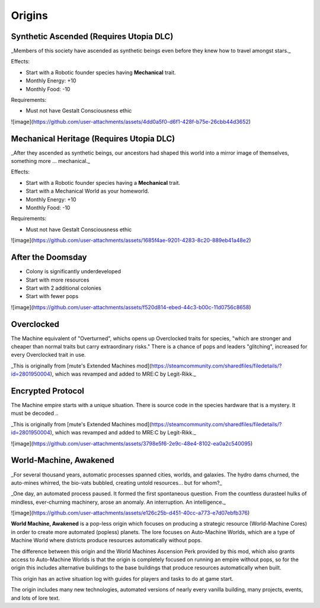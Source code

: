 Origins
=======

Synthetic Ascended (Requires Utopia DLC)
----------------------------------------

_Members of this society have ascended as synthetic beings even before they knew how to travel amongst stars._

Effects:

- Start with a Robotic founder species having **Mechanical** trait.
- Monthly Energy: +10
- Monthly Food: -10

Requirements:

- Must not have Gestalt Consciousness ethic

![image](https://github.com/user-attachments/assets/4dd0a5f0-d6f1-428f-b75e-26cbb44d3652)


Mechanical Heritage (Requires Utopia DLC)
-----------------------------------------

_After they ascended as synthetic beings, our ancestors had shaped this world into a mirror image of themselves, something more ... mechanical._

Effects:

- Start with a Robotic founder species having a **Mechanical** trait.
- Start with a Mechanical World as your homeworld.
- Monthly Energy: +10
- Monthly Food: -10

Requirements:

- Must not have Gestalt Consciousness ethic

![image](https://github.com/user-attachments/assets/1685f4ae-9201-4283-8c20-889eb41a48e2)

After the Doomsday
------------------

- Colony is significantly underdeveloped
- Start with more resources
- Start with 2 additional colonies
- Start with fewer pops

![image](https://github.com/user-attachments/assets/f520d814-ebed-44c3-b00c-11d0756c8658)


Overclocked
-----------

The Machine equivalent of "Overturned", whichs opens up Overclocked traits for species, "which are stronger and cheaper than normal traits but carry extraordinary risks." There is a chance of pops and leaders "glitching", increased for every Overclocked trait in use.

_This is originally from [mute's Extended Machines mod](https://steamcommunity.com/sharedfiles/filedetails/?id=2801950004), which was revamped and added to MRE:C by Legit-Rikk._

.. image:: images/358869606-7ea623ef-d4d5-4261-bafd-970fe9844ea7.png

Encrypted Protocol
------------------

The Machine empire starts with a unique situation. There is source code in the species hardware that is a mystery. It must be decoded ..

_This is originally from [mute's Extended Machines mod](https://steamcommunity.com/sharedfiles/filedetails/?id=2801950004), which was revamped and added to MRE:C by Legit-Rikk._

![image](https://github.com/user-attachments/assets/3798e5f6-2e9c-48e4-8102-ea0a2c540095)

World-Machine, Awakened
-----------------------

_For several thousand years, automatic processes spanned cities, worlds, and galaxies. The hydro dams churned, the auto-mines whirred, the bio-vats bubbled, creating untold resources... but for whom?_

_One day, an automated process paused. It formed the first spontaneous question. From the countless durasteel hulks of mindless, ever-churning machinery, arose an anomaly. An interruption. An intelligence._

![image](https://github.com/user-attachments/assets/e126c25b-d451-40cc-a773-e7d07ebfb376)


**World Machine, Awakened** is a pop-less origin which focuses on producing a strategic resource (World-Machine Cores) in order to create more automated (popless) planets. The lore focuses on Auto-Machine Worlds, which are a type of Machine World where districts produce resources automatically without pops.

The difference between this origin and the World Machines Ascension Perk provided by this mod, which also grants access to Auto-Machine Worlds is that the origin is completely focused on running an empire without pops, so for the origin this includes alternative buildings to the base buildings that produce resources automatically when built.

This origin has an active situation log with guides for players and tasks to do at game start.

The origin includes many new technologies, automated versions of nearly every vanilla building, many projects, events, and lots of lore text.
